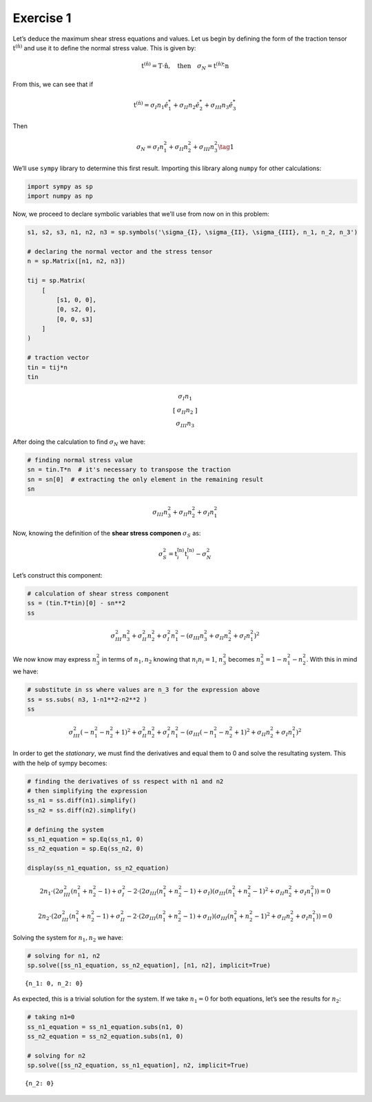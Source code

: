**Exercise 1**
==============

Let’s deduce the maximum shear stress equations and values. Let us begin
by defining the form of the traction tensor
:math:`\text{t}^{ (\hat{\text{n}}) }` and use it to define the normal
stress value. This is given by:

.. math::  \text{t}^{ (\hat{\text{n}}) } = \text{T} \cdot \hat{\text{n}}, \quad \text{then} \quad \sigma_N = \text{t}^{ (\hat{\text{n}}) } \cdot \hat{ \text{n} } 

From this, we can see that if

.. math::  \text{t}^{ (\hat{\text{n}}) } = \sigma_I n_1 \hat{e}_1^* + \sigma_{II} n_2 \hat{e}_2^* + \sigma_{III} n_3 \hat{e}_3^* 

Then

.. math::  \sigma_N = \sigma_{I}n_1^2 + \sigma_{II}n_2^2 + \sigma_{III}n_3^2 \tag{1} 

We’ll use ``sympy`` library to determine this first result. Importing
this library along ``numpy`` for other calculations:

.. code:: ipython3

    import sympy as sp
    import numpy as np

Now, we proceed to declare symbolic variables that we’ll use from now on
in this problem:

.. code:: ipython3

    s1, s2, s3, n1, n2, n3 = sp.symbols('\sigma_{I}, \sigma_{II}, \sigma_{III}, n_1, n_2, n_3')
    
    # declaring the normal vector and the stress tensor
    n = sp.Matrix([n1, n2, n3])
    
    tij = sp.Matrix(
        [
            [s1, 0, 0],
            [0, s2, 0],
            [0, 0, s3]
        ]
    )
    
    # traction vector
    tin = tij*n
    tin




.. math::

    \displaystyle \left[\begin{matrix}\sigma_{I} n_{1}\\\sigma_{II} n_{2}\\\sigma_{III} n_{3}\end{matrix}\right]



After doing the calculation to find :math:`\sigma_N` we have:

.. code:: ipython3

    # finding normal stress value
    sn = tin.T*n  # it's necessary to transpose the traction
    sn = sn[0]  # extracting the only element in the remaining result
    sn




.. math::

    \displaystyle \sigma_{III} n_{3}^{2} + \sigma_{II} n_{2}^{2} + \sigma_{I} n_{1}^{2}



Now, knowing the definition of the **shear stress componen**
:math:`\sigma_S` as:

.. math::  \sigma_S^2 = \text{t}_i^{ (\hat{ \text{n} }) }\text{t}_i^{ (\hat{ \text{n} }) } - \sigma_N^2 

Let’s construct this component:

.. code:: ipython3

    # calculation of shear stress component
    ss = (tin.T*tin)[0] - sn**2
    ss




.. math::

    \displaystyle \sigma_{III}^{2} n_{3}^{2} + \sigma_{II}^{2} n_{2}^{2} + \sigma_{I}^{2} n_{1}^{2} - \left(\sigma_{III} n_{3}^{2} + \sigma_{II} n_{2}^{2} + \sigma_{I} n_{1}^{2}\right)^{2}



We now know may express :math:`n_3^2` in terms of :math:`n_1, n_2`
knowing that :math:`n_i n_i = 1`, :math:`n_3^2` becomes
:math:`n_3^2 = 1 - n_1^2 - n_2^2`. With this in mind we have:

.. code:: ipython3

    # substitute in ss where values are n_3 for the expression above
    ss = ss.subs( n3, 1-n1**2-n2**2 )
    ss




.. math::

    \displaystyle \sigma_{III}^{2} \left(- n_{1}^{2} - n_{2}^{2} + 1\right)^{2} + \sigma_{II}^{2} n_{2}^{2} + \sigma_{I}^{2} n_{1}^{2} - \left(\sigma_{III} \left(- n_{1}^{2} - n_{2}^{2} + 1\right)^{2} + \sigma_{II} n_{2}^{2} + \sigma_{I} n_{1}^{2}\right)^{2}



In order to get the *stationary*, we must find the derivatives and equal
them to 0 and solve the resultating system. This with the help of sympy
becomes:

.. code:: ipython3

    # finding the derivatives of ss respect with n1 and n2
    # then simplifying the expression
    ss_n1 = ss.diff(n1).simplify()
    ss_n2 = ss.diff(n2).simplify()
    
    # defining the system
    ss_n1_equation = sp.Eq(ss_n1, 0)
    ss_n2_equation = sp.Eq(ss_n2, 0)
    
    display(ss_n1_equation, ss_n2_equation)



.. math::

    \displaystyle 2 n_{1} \cdot \left(2 \sigma_{III}^{2} \left(n_{1}^{2} + n_{2}^{2} - 1\right) + \sigma_{I}^{2} - 2 \cdot \left(2 \sigma_{III} \left(n_{1}^{2} + n_{2}^{2} - 1\right) + \sigma_{I}\right) \left(\sigma_{III} \left(n_{1}^{2} + n_{2}^{2} - 1\right)^{2} + \sigma_{II} n_{2}^{2} + \sigma_{I} n_{1}^{2}\right)\right) = 0



.. math::

    \displaystyle 2 n_{2} \cdot \left(2 \sigma_{III}^{2} \left(n_{1}^{2} + n_{2}^{2} - 1\right) + \sigma_{II}^{2} - 2 \cdot \left(2 \sigma_{III} \left(n_{1}^{2} + n_{2}^{2} - 1\right) + \sigma_{II}\right) \left(\sigma_{III} \left(n_{1}^{2} + n_{2}^{2} - 1\right)^{2} + \sigma_{II} n_{2}^{2} + \sigma_{I} n_{1}^{2}\right)\right) = 0


Solving the system for :math:`n_1, n_2` we have:

.. code:: ipython3

    # solving for n1, n2
    sp.solve([ss_n1_equation, ss_n2_equation], [n1, n2], implicit=True)




.. parsed-literal::

    {n_1: 0, n_2: 0}



As expected, this is a trivial solution for the system. If we take
:math:`n_1=0` for both equations, let’s see the results for :math:`n_2`:

.. code:: ipython3

    # taking n1=0
    ss_n1_equation = ss_n1_equation.subs(n1, 0)
    ss_n2_equation = ss_n2_equation.subs(n1, 0)
    
    # solving for n2
    sp.solve([ss_n2_equation, ss_n1_equation], n2, implicit=True)




.. parsed-literal::

    {n_2: 0}



